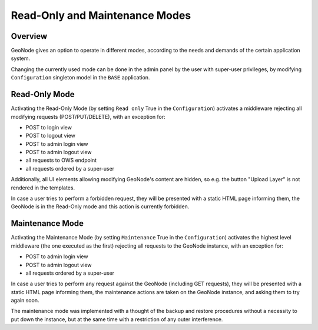 ===============================
Read-Only and Maintenance Modes
===============================

Overview
========

GeoNode gives an option to operate in different modes, according to the needs and demands of the certain application system.

Changing the currently used mode can be done in the admin panel by the user with super-user privileges, by modifying
``Configuration`` singleton model in the ``BASE`` application.

Read-Only Mode
==============

Activating the Read-Only Mode (by setting ``Read only`` True in the ``Configuration``) activates a middleware rejecting all modifying requests
(POST/PUT/DELETE), with an exception for:

- POST to login view
- POST to logout view
- POST to admin login view
- POST to admin logout view
- all requests to OWS endpoint
- all requests ordered by a super-user

Additionally, all UI elements allowing modifying GeoNode's content are hidden, so e.g. the button "Upload Layer" is not rendered in the templates.

In case a user tries to perform a forbidden request, they will be presented with a static HTML page informing them, the GeoNode is in the Read-Only
mode and this action is currently forbidden.

Maintenance Mode
================

Activating the Maintenance Mode (by setting ``Maintenance`` True in the ``Configuration``) activates the highest level middleware
(the one executed as the first) rejecting all requests to the GeoNode instance, with an exception for:

- POST to admin login view
- POST to admin logout view
- all requests ordered by a super-user

In case a user tries to perform any request against the GeoNode (including GET requests), they will be presented with a static HTML page informing
them, the maintenance actions are taken on the GeoNode instance, and asking them to try again soon.

The maintenance mode was implemented with a thought of the backup and restore procedures without a necessity to put down the instance,
but at the same time with a restriction of any outer interference.

